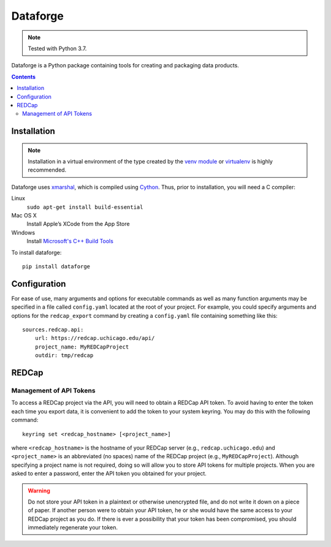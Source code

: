 =========
Dataforge
=========

.. note:: Tested with Python 3.7.

Dataforge is a Python package containing tools for creating and packaging data
products.

.. contents::
   :depth: 2


Installation
============

.. note:: Installation in a virtual environment of the type created by the
          `venv module <https://docs.python.org/3/library/venv.html>`_ or
          `virtualenv <https://virtualenv.pypa.io/en/latest/>`_ is highly
          recommended.

Dataforge uses `xmarshal <https://github.com/hexdump/xmarshal>`_, which is
compiled using `Cython <https://cython.readthedocs.io/>`_. Thus, prior to
installation, you will need a C compiler:

Linux
    ``sudo apt-get install build-essential``

Mac OS X
    Install Apple’s XCode from the App Store

Windows
    Install `Microsoft's C++ Build Tools <https://visualstudio.microsoft.com/visual-cpp-build-tools/>`_ 

To install dataforge::
    
    pip install dataforge


Configuration
=============

For ease of use, many arguments and options for executable commands as well as
many function arguments may be specified in a file called ``config.yaml``
located at the root of your project. For example, you could specify arguments
and options for the ``redcap_export`` command by creating a ``config.yaml``
file containing something like this::

    sources.redcap.api:
        url: https://redcap.uchicago.edu/api/
        project_name: MyREDCapProject
        outdir: tmp/redcap


REDCap
======

Management of API Tokens
------------------------

To access a REDCap project via the API, you will need to obtain a REDCap API
token. To avoid having to enter the token each time you export data, it is
convenient to add the token to your system keyring. You may do this with the
following command::

    keyring set <redcap_hostname> [<project_name>]

where ``<redcap_hostname>`` is the hostname of your REDCap server (e.g.,
``redcap.uchicago.edu``) and ``<project_name>`` is an abbreviated (no spaces)
name of the REDCap project (e.g., ``MyREDCapProject``). Although specifying a
project name is not required, doing so will allow you to store API tokens for
multiple projects. When you are asked to enter a password, enter the API token
you obtained for your project.

.. warning:: Do not store your API token in a plaintext or otherwise
             unencrypted file, and do not write it down on a piece of paper.
             If another person were to obtain your API token, he or she would
             have the same access to your REDCap project as you do. If there
             is ever a possibility that your token has been compromised, you
             should immediately regenerate your token.
